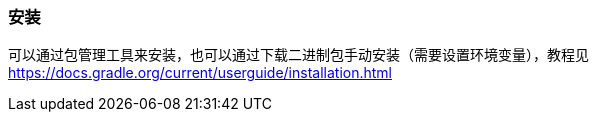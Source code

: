 === 安装

可以通过包管理工具来安装，也可以通过下载二进制包手动安装（需要设置环境变量），教程见 https://docs.gradle.org/current/userguide/installation.html[https://docs.gradle.org/current/userguide/installation.html]